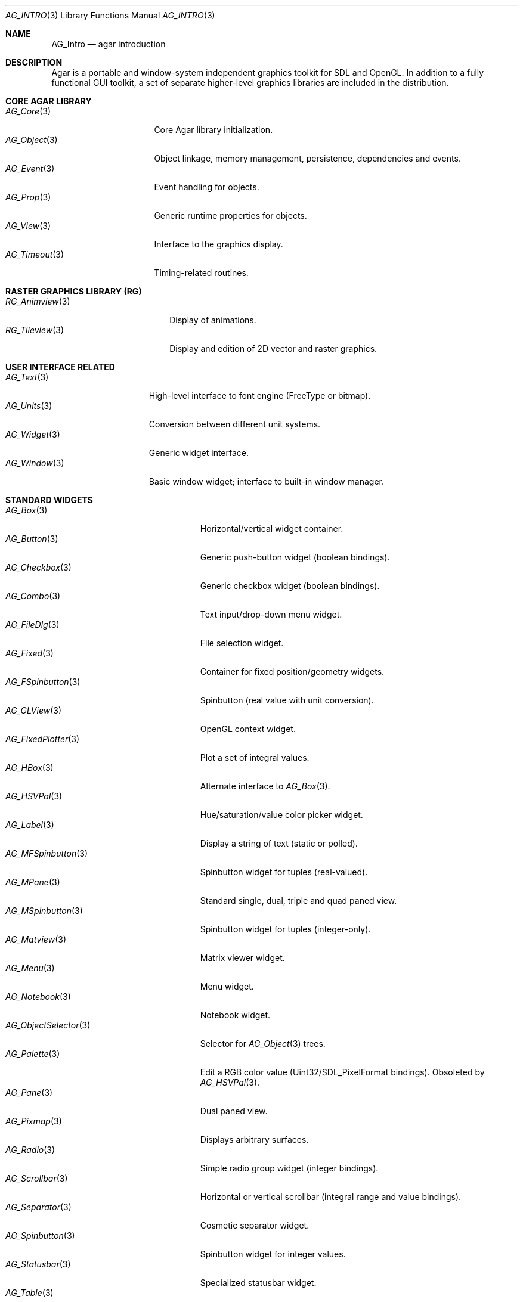 .\" Copyright (c) 2001-2007 Hypertriton, Inc. <http://hypertriton.com/>
.\" All rights reserved.
.\"
.\" Redistribution and use in source and binary forms, with or without
.\" modification, are permitted provided that the following conditions
.\" are met:
.\" 1. Redistributions of source code must retain the above copyright
.\"    notice, this list of conditions and the following disclaimer.
.\" 2. Redistributions in binary form must reproduce the above copyright
.\"    notice, this list of conditions and the following disclaimer in the
.\"    documentation and/or other materials provided with the distribution.
.\" 
.\" THIS SOFTWARE IS PROVIDED BY THE AUTHOR ``AS IS'' AND ANY EXPRESS OR
.\" IMPLIED WARRANTIES, INCLUDING, BUT NOT LIMITED TO, THE IMPLIED
.\" WARRANTIES OF MERCHANTABILITY AND FITNESS FOR A PARTICULAR PURPOSE
.\" ARE DISCLAIMED. IN NO EVENT SHALL THE AUTHOR BE LIABLE FOR ANY DIRECT,
.\" INDIRECT, INCIDENTAL, SPECIAL, EXEMPLARY, OR CONSEQUENTIAL DAMAGES
.\" (INCLUDING BUT NOT LIMITED TO, PROCUREMENT OF SUBSTITUTE GOODS OR
.\" SERVICES; LOSS OF USE, DATA, OR PROFITS; OR BUSINESS INTERRUPTION)
.\" HOWEVER CAUSED AND ON ANY THEORY OF LIABILITY, WHETHER IN CONTRACT,
.\" STRICT LIABILITY, OR TORT (INCLUDING NEGLIGENCE OR OTHERWISE) ARISING
.\" IN ANY WAY OUT OF THE USE OF THIS SOFTWARE EVEN IF ADVISED OF THE
.\" POSSIBILITY OF SUCH DAMAGE.
.\"
.Dd NOVEMBER 26, 2001
.Dt AG_INTRO 3
.Os
.ds vT Agar API Reference
.ds oS Agar 1.0
.Sh NAME
.Nm AG_Intro
.Nd agar introduction
.Sh DESCRIPTION
Agar is a portable and window-system independent graphics toolkit for SDL
and OpenGL. In addition to a fully functional GUI toolkit, a set of separate
higher-level graphics libraries are included in the distribution.
.Pp
.Sh CORE AGAR LIBRARY
.Bl -tag -width "AG_Timeout(3) " -compact
.It Xr AG_Core 3
Core Agar library initialization.
.It Xr AG_Object 3
Object linkage, memory management, persistence, dependencies and events.
.It Xr AG_Event 3
Event handling for objects.
.It Xr AG_Prop 3
Generic runtime properties for objects.
.It Xr AG_View 3
Interface to the graphics display.
.It Xr AG_Timeout 3
Timing-related routines.
.El
.Sh RASTER GRAPHICS LIBRARY (RG)
.Bl -tag -width "RG_Animview (3) " -compact
.It Xr RG_Animview 3
Display of animations.
.It Xr RG_Tileview 3
Display and edition of 2D vector and raster graphics.
.El
.Sh USER INTERFACE RELATED
.Bl -tag -width "AG_Window(3) " -compact
.It Xr AG_Text 3
High-level interface to font engine (FreeType or bitmap).
.It Xr AG_Units 3
Conversion between different unit systems.
.It Xr AG_Widget 3
Generic widget interface.
.It Xr AG_Window 3
Basic window widget; interface to built-in window manager.
.El
.Sh STANDARD WIDGETS
.Bl -tag -width "AG_ObjectSelector(3) " -compact
.It Xr AG_Box 3
Horizontal/vertical widget container.
.It Xr AG_Button 3
Generic push-button widget (boolean bindings).
.It Xr AG_Checkbox 3
Generic checkbox widget (boolean bindings).
.It Xr AG_Combo 3
Text input/drop-down menu widget.
.It Xr AG_FileDlg 3
File selection widget.
.It Xr AG_Fixed 3
Container for fixed position/geometry widgets.
.It Xr AG_FSpinbutton 3
Spinbutton (real value with unit conversion).
.It Xr AG_GLView 3
OpenGL context widget.
.It Xr AG_FixedPlotter 3
Plot a set of integral values.
.It Xr AG_HBox 3
Alternate interface to
.Xr AG_Box 3 .
.It Xr AG_HSVPal 3
Hue/saturation/value color picker widget.
.It Xr AG_Label 3
Display a string of text (static or polled).
.It Xr AG_MFSpinbutton 3
Spinbutton widget for tuples (real-valued).
.It Xr AG_MPane 3
Standard single, dual, triple and quad paned view.
.It Xr AG_MSpinbutton 3
Spinbutton widget for tuples (integer-only).
.It Xr AG_Matview 3
Matrix viewer widget.
.It Xr AG_Menu 3
Menu widget.
.It Xr AG_Notebook 3
Notebook widget.
.It Xr AG_ObjectSelector 3
Selector for
.Xr AG_Object 3
trees.
.It Xr AG_Palette 3
Edit a RGB color value (Uint32/SDL_PixelFormat bindings). Obsoleted
by
.Xr AG_HSVPal 3 .
.It Xr AG_Pane 3
Dual paned view.
.It Xr AG_Pixmap 3
Displays arbitrary surfaces.
.It Xr AG_Radio 3
Simple radio group widget (integer bindings).
.It Xr AG_Scrollbar 3
Horizontal or vertical scrollbar (integral range and value bindings).
.It Xr AG_Separator 3
Cosmetic separator widget.
.It Xr AG_Spinbutton 3
Spinbutton widget for integer values.
.It Xr AG_Statusbar 3
Specialized statusbar widget.
.It Xr AG_Table 3
Table display widget (best for polling; no trees).
.It Xr AG_Tableview 3
Table display widget with tree support (static/dynamic cells).
.It Xr AG_Textbox 3
Text edition widget (string bindings, UTF-8 supported).
.It Xr AG_Tlist 3
Tree/list widget (either static or polled).
.It Xr AG_Toolbar 3
Specialized button container for toolbars.
.It Xr AG_UCombo 3
Variant of
.Xr AG_Combo 3
which displays a button instead of a text input.
.It Xr AG_VBox 3
Alternate interface to
.Xr AG_Box 3 .
.El
